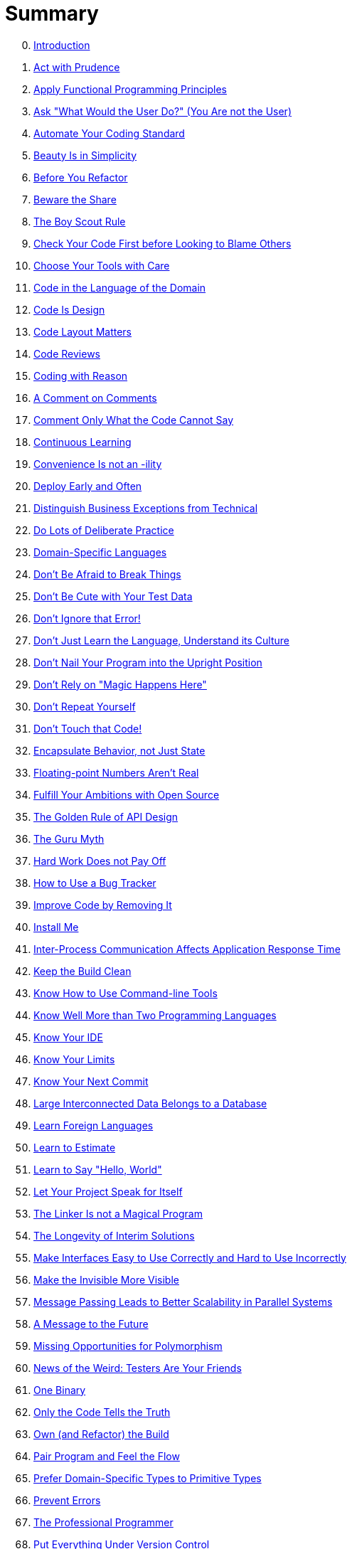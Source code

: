 = Summary

[start=0]
. link:README.adoc[Introduction]
. link:thing_01/README.adoc[Act with Prudence]
. link:thing_02/README.adoc[Apply Functional Programming Principles]
. link:thing_03/README.adoc[Ask "What Would the User Do?" (You Are not the User)]
. link:thing_04/README.adoc[Automate Your Coding Standard]
. link:thing_05/README.adoc[Beauty Is in Simplicity]
. link:thing_06/README.adoc[Before You Refactor]
. link:thing_07/README.adoc[Beware the Share]
. link:thing_08/README.adoc[The Boy Scout Rule]
. link:thing_09/README.adoc[Check Your Code First before Looking to Blame Others]
. link:thing_10/README.adoc[Choose Your Tools with Care]
. link:thing_11/README.adoc[Code in the Language of the Domain]
. link:thing_12/README.adoc[Code Is Design]
. link:thing_13/README.adoc[Code Layout Matters]
. link:thing_14/README.adoc[Code Reviews]
. link:thing_15/README.adoc[Coding with Reason]
. link:thing_16/README.adoc[A Comment on Comments]
. link:thing_17/README.adoc[Comment Only What the Code Cannot Say]
. link:thing_18/README.adoc[Continuous Learning]
. link:thing_19/README.adoc[Convenience Is not an -ility]
. link:thing_20/README.adoc[Deploy Early and Often]
. link:thing_21/README.adoc[Distinguish Business Exceptions from Technical]
. link:thing_22/README.adoc[Do Lots of Deliberate Practice]
. link:thing_23/README.adoc[Domain-Specific Languages]
. link:thing_24/README.adoc[Don't Be Afraid to Break Things]
. link:thing_25/README.adoc[Don't Be Cute with Your Test Data]
. link:thing_26/README.adoc[Don't Ignore that Error!]
. link:thing_27/README.adoc[Don't Just Learn the Language, Understand its Culture]
. link:thing_28/README.adoc[Don't Nail Your Program into the Upright Position]
. link:thing_29/README.adoc[Don't Rely on "Magic Happens Here"]
. link:thing_30/README.adoc[Don't Repeat Yourself]
. link:thing_31/README.adoc[Don't Touch that Code!]
. link:thing_32/README.adoc[Encapsulate Behavior, not Just State]
. link:thing_33/README.adoc[Floating-point Numbers Aren't Real]
. link:thing_34/README.adoc[Fulfill Your Ambitions with Open Source]
. link:thing_35/README.adoc[The Golden Rule of API Design]
. link:thing_36/README.adoc[The Guru Myth]
. link:thing_37/README.adoc[Hard Work Does not Pay Off]
. link:thing_38/README.adoc[How to Use a Bug Tracker]
. link:thing_39/README.adoc[Improve Code by Removing It]
. link:thing_40/README.adoc[Install Me]
. link:thing_41/README.adoc[Inter-Process Communication Affects Application Response Time]
. link:thing_42/README.adoc[Keep the Build Clean]
. link:thing_43/README.adoc[Know How to Use Command-line Tools]
. link:thing_44/README.adoc[Know Well More than Two Programming Languages]
. link:thing_45/README.adoc[Know Your IDE]
. link:thing_46/README.adoc[Know Your Limits]
. link:thing_47/README.adoc[Know Your Next Commit]
. link:thing_48/README.adoc[Large Interconnected Data Belongs to a Database]
. link:thing_49/README.adoc[Learn Foreign Languages]
. link:thing_50/README.adoc[Learn to Estimate]
. link:thing_51/README.adoc[Learn to Say "Hello, World"]
. link:thing_52/README.adoc[Let Your Project Speak for Itself]
. link:thing_53/README.adoc[The Linker Is not a Magical Program]
. link:thing_54/README.adoc[The Longevity of Interim Solutions]
. link:thing_55/README.adoc[Make Interfaces Easy to Use Correctly and Hard to Use Incorrectly]
. link:thing_56/README.adoc[Make the Invisible More Visible]
. link:thing_57/README.adoc[Message Passing Leads to Better Scalability in Parallel Systems]
. link:thing_58/README.adoc[A Message to the Future]
. link:thing_59/README.adoc[Missing Opportunities for Polymorphism]
. link:thing_60/README.adoc[News of the Weird: Testers Are Your Friends]
. link:thing_61/README.adoc[One Binary]
. link:thing_62/README.adoc[Only the Code Tells the Truth]
. link:thing_63/README.adoc[Own (and Refactor) the Build]
. link:thing_64/README.adoc[Pair Program and Feel the Flow]
. link:thing_65/README.adoc[Prefer Domain-Specific Types to Primitive Types]
. link:thing_66/README.adoc[Prevent Errors]
. link:thing_67/README.adoc[The Professional Programmer]
. link:thing_68/README.adoc[Put Everything Under Version Control]
. link:thing_69/README.adoc[Put the Mouse Down and Step Away from the Keyboard]
. link:thing_70/README.adoc[Read Code]
. link:thing_71/README.adoc[Read the Humanities]
. link:thing_72/README.adoc[Reinvent the Wheel Often]
. link:thing_73/README.adoc[Resist the Temptation of the Singleton Pattern]
. link:thing_74/README.adoc[The Road to Performance Is Littered with Dirty Code Bombs]
. link:thing_75/README.adoc[Simplicity Comes from Reduction]
. link:thing_76/README.adoc[The Single Responsibility Principle]
. link:thing_77/README.adoc[Start from Yes]
. link:thing_78/README.adoc[Step Back and Automate, Automate, Automate]
. link:thing_79/README.adoc[Take Advantage of Code Analysis Tools]
. link:thing_80/README.adoc[Test for Required Behavior, not Incidental Behavior]
. link:thing_81/README.adoc[Test Precisely and Concretely]
. link:thing_82/README.adoc[Test While You Sleep (and over Weekends)]
. link:thing_83/README.adoc[Testing Is the Engineering Rigor of Software Development]
. link:thing_84/README.adoc[Thinking in States]
. link:thing_85/README.adoc[Two Heads Are Often Better than One]
. link:thing_86/README.adoc[Two Wrongs Can Make a Right (and Are Difficult to Fix)]
. link:thing_87/README.adoc[Ubuntu Coding for Your Friends]
. link:thing_88/README.adoc[The Unix Tools Are Your Friends]
. link:thing_89/README.adoc[Use the Right Algorithm and Data Structure]
. link:thing_90/README.adoc[Verbose Logging Will Disturb Your Sleep]
. link:thing_91/README.adoc[WET Dilutes Performance Bottlenecks]
. link:thing_92/README.adoc[When Programmers and Testers Collaborate]
. link:thing_93/README.adoc[Write Code as If You Had to Support It for the Rest of Your Life]
. link:thing_94/README.adoc[Write Small Functions Using Examples]
. link:thing_95/README.adoc[Write Tests for People]
. link:thing_96/README.adoc[You Gotta Care about the Code]
. link:thing_97/README.adoc[Your Customers Do not Mean What They Say]